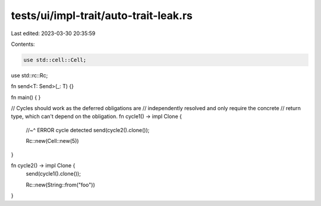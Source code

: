 tests/ui/impl-trait/auto-trait-leak.rs
======================================

Last edited: 2023-03-30 20:35:59

Contents:

.. code-block:: rs

    use std::cell::Cell;
use std::rc::Rc;

fn send<T: Send>(_: T) {}

fn main() {
}

// Cycles should work as the deferred obligations are
// independently resolved and only require the concrete
// return type, which can't depend on the obligation.
fn cycle1() -> impl Clone {
    //~^ ERROR cycle detected
    send(cycle2().clone());

    Rc::new(Cell::new(5))
}

fn cycle2() -> impl Clone {
    send(cycle1().clone());

    Rc::new(String::from("foo"))
}


